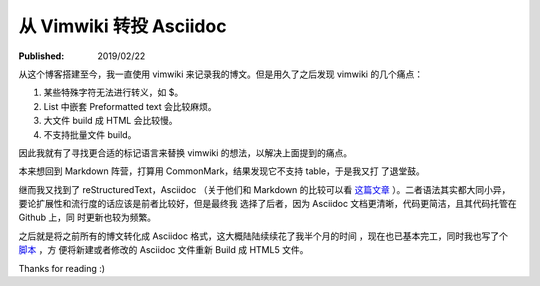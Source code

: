 从 Vimwiki 转投 Asciidoc
========================

:Published: 2019/02/22

.. meta:
    :tags: review

从这个博客搭建至今，我一直使用 vimwiki 来记录我的博文。但是用久了之后发现
vimwiki 的几个痛点：

1.  某些特殊字符无法进行转义，如 $。
2.  List 中嵌套 Preformatted text 会比较麻烦。
3.  大文件 build 成 HTML 会比较慢。
4.  不支持批量文件 build。

因此我就有了寻找更合适的标记语言来替换 vimwiki 的想法，以解决上面提到的痛点。

本来想回到 Markdown 阵营，打算用 CommonMark，结果发现它不支持 table，于是我又打
了退堂鼓。

继而我又找到了 reStructuredText，Asciidoc （关于他们和 Markdown 的比较可以看
`这篇文章 <https://www.ericholscher.com/blog/2016/mar/15/dont-use-markdown-for-technical-docs/>`_
）。二者语法其实都大同小异，要论扩展性和流行度的话应该是前者比较好，但是最终我
选择了后者，因为 Asciidoc 文档更清晰，代码更简洁，且其代码托管在 Github 上，同
时更新也较为频繁。

之后就是将之前所有的博文转化成 Asciidoc 格式，这大概陆陆续续花了我半个月的时间
，现在也已基本完工，同时我也写了个 `脚本
<https://github.com/an9wer/an9wer.github.io/blob/master/asciidoc/build>`_ ，方
便将新建或者修改的 Asciidoc 文件重新 Build 成 HTML5 文件。

Thanks for reading :)

